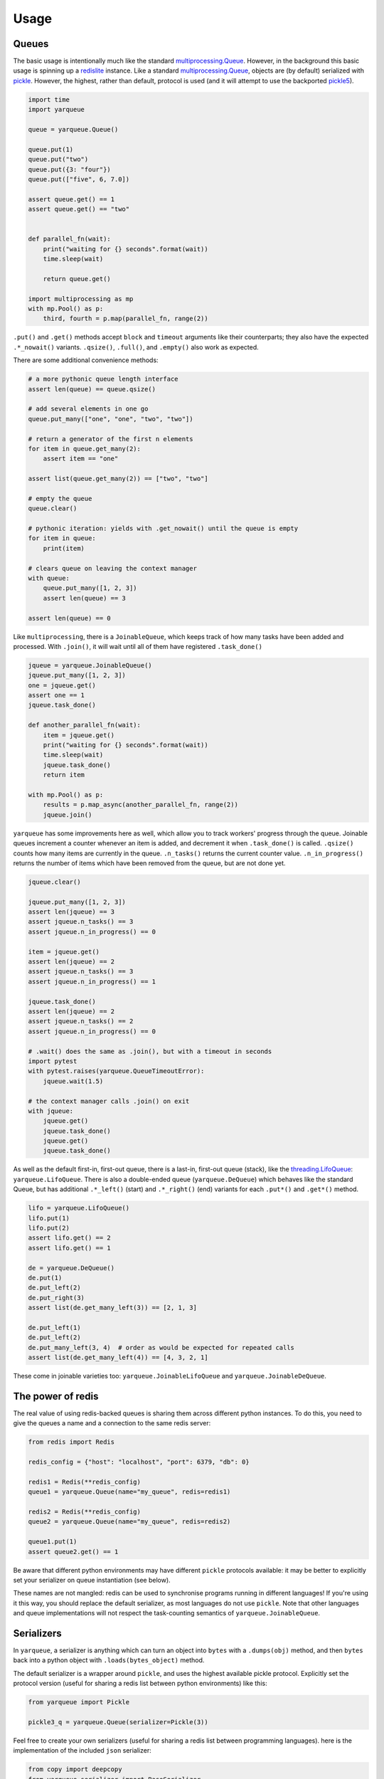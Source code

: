 =====
Usage
=====

Queues
------

The basic usage is intentionally much like the standard `multiprocessing.Queue`_.
However, in the background this basic usage is spinning up a `redislite`_ instance.
Like a standard `multiprocessing.Queue`_, objects are (by default) serialized with `pickle`_.
However, the highest, rather than default, protocol is used (and it will attempt to use the backported `pickle5`_).

.. code-block:: python

    import time
    import yarqueue

    queue = yarqueue.Queue()

    queue.put(1)
    queue.put("two")
    queue.put({3: "four"})
    queue.put(["five", 6, 7.0])

    assert queue.get() == 1
    assert queue.get() == "two"


    def parallel_fn(wait):
        print("waiting for {} seconds".format(wait))
        time.sleep(wait)

        return queue.get()

    import multiprocessing as mp
    with mp.Pool() as p:
        third, fourth = p.map(parallel_fn, range(2))

``.put()`` and ``.get()`` methods accept ``block`` and ``timeout`` arguments like their counterparts;
they also have the expected ``.*_nowait()`` variants.
``.qsize()``, ``.full()``, and ``.empty()`` also work as expected.

There are some additional convenience methods:

.. code-block:: python

    # a more pythonic queue length interface
    assert len(queue) == queue.qsize()

    # add several elements in one go
    queue.put_many(["one", "one", "two", "two"])

    # return a generator of the first n elements
    for item in queue.get_many(2):
        assert item == "one"

    assert list(queue.get_many(2)) == ["two", "two"]

    # empty the queue
    queue.clear()

    # pythonic iteration: yields with .get_nowait() until the queue is empty
    for item in queue:
        print(item)

    # clears queue on leaving the context manager
    with queue:
        queue.put_many([1, 2, 3])
        assert len(queue) == 3

    assert len(queue) == 0

Like ``multiprocessing``, there is a ``JoinableQueue``, which keeps track of how many tasks have been added and processed.
With ``.join()``, it will wait until all of them have registered ``.task_done()``

.. code-block:: python

    jqueue = yarqueue.JoinableQueue()
    jqueue.put_many([1, 2, 3])
    one = jqueue.get()
    assert one == 1
    jqueue.task_done()

    def another_parallel_fn(wait):
        item = jqueue.get()
        print("waiting for {} seconds".format(wait))
        time.sleep(wait)
        jqueue.task_done()
        return item

    with mp.Pool() as p:
        results = p.map_async(another_parallel_fn, range(2))
        jqueue.join()

``yarqueue`` has some improvements here as well, which allow you to track workers' progress through the queue.
Joinable queues increment a counter whenever an item is added, and decrement it when ``.task_done()`` is called.
``.qsize()`` counts how many items are currently in the queue.
``.n_tasks()`` returns the current counter value.
``.n_in_progress()`` returns the number of items which have been removed from the queue, but are not done yet.

.. code-block:: python

    jqueue.clear()

    jqueue.put_many([1, 2, 3])
    assert len(jqueue) == 3
    assert jqueue.n_tasks() == 3
    assert jqueue.n_in_progress() == 0

    item = jqueue.get()
    assert len(jqueue) == 2
    assert jqueue.n_tasks() == 3
    assert jqueue.n_in_progress() == 1

    jqueue.task_done()
    assert len(jqueue) == 2
    assert jqueue.n_tasks() == 2
    assert jqueue.n_in_progress() == 0

    # .wait() does the same as .join(), but with a timeout in seconds
    import pytest
    with pytest.raises(yarqueue.QueueTimeoutError):
        jqueue.wait(1.5)

    # the context manager calls .join() on exit
    with jqueue:
        jqueue.get()
        jqueue.task_done()
        jqueue.get()
        jqueue.task_done()

As well as the default first-in, first-out queue, there is a last-in, first-out queue (stack), like the `threading.LifoQueue`_: ``yarqueue.LifoQueue``.
There is also a double-ended queue (``yarqueue.DeQueue``) which behaves like the standard Queue,
but has additional ``.*_left()`` (start) and ``.*_right()`` (end) variants for each ``.put*()`` and ``.get*()`` method.

.. code-block:: python

    lifo = yarqueue.LifoQueue()
    lifo.put(1)
    lifo.put(2)
    assert lifo.get() == 2
    assert lifo.get() == 1

    de = yarqueue.DeQueue()
    de.put(1)
    de.put_left(2)
    de.put_right(3)
    assert list(de.get_many_left(3)) == [2, 1, 3]

    de.put_left(1)
    de.put_left(2)
    de.put_many_left(3, 4)  # order as would be expected for repeated calls
    assert list(de.get_many_left(4)) == [4, 3, 2, 1]

These come in joinable varieties too: ``yarqueue.JoinableLifoQueue`` and ``yarqueue.JoinableDeQueue``.

The power of redis
------------------

The real value of using redis-backed queues is sharing them across different python instances.
To do this, you need to give the queues a name and a connection to the same redis server:

.. code-block:: python

    from redis import Redis

    redis_config = {"host": "localhost", "port": 6379, "db": 0}

    redis1 = Redis(**redis_config)
    queue1 = yarqueue.Queue(name="my_queue", redis=redis1)

    redis2 = Redis(**redis_config)
    queue2 = yarqueue.Queue(name="my_queue", redis=redis2)

    queue1.put(1)
    assert queue2.get() == 1

Be aware that different python environments may have different ``pickle`` protocols available:
it may be better to explicitly set your serializer on queue instantiation (see below).

These names are not mangled: redis can be used to synchronise programs running in different languages!
If you're using it this way, you should replace the default serializer, as most languages do not use ``pickle``.
Note that other languages and queue implementations will not respect the task-counting semantics of ``yarqueue.JoinableQueue``.

Serializers
-----------

In ``yarqueue``, a serializer is anything which can turn an object into ``bytes`` with a ``.dumps(obj)`` method,
and then ``bytes`` back into a python object with ``.loads(bytes_object)`` method.

The default serializer is a wrapper around ``pickle``, and uses the highest available pickle protocol.
Explicitly set the protocol version (useful for sharing a redis list between python environments) like this:

.. code-block:: python

    from yarqueue import Pickle

    pickle3_q = yarqueue.Queue(serializer=Pickle(3))

Feel free to create your own serializers (useful for sharing a redis list between programming languages).
here is the implementation of the included ``json`` serializer:

.. code-block:: python

    from copy import deepcopy
    from yarqueue.serializer import BaseSerializer

    class Json(BaseSerializer):
        def __init__(self, dumps_kwargs=None, loads_kwargs=None):
            self.dumps_kwargs = deepcopy(dumps_kwargs) or dict()
            self.loads_kwargs = deepcopy(loads_kwargs) or dict()

        def dumps(self, obj) -> bytes:
            return json.dumps(obj, **self.dumps_kwargs).encode()

        def loads(self, bytes_object: bytes) -> object:
            return json.loads(bytes_object, **self.loads_kwargs)

If you explicitly set the ``serializer`` argument to ``None``, values will not be serialized and deserialized.
This might be useful if you're only working with primitives ``redis`` understands.

Watchers
--------

Command line
~~~~~~~~~~~~

Requires click_ and tqdm_.

::

    Usage: yarqwatch [OPTIONS]

      Watch the progress of a number of redis-backed queues, on the command
      line.

    Options:
      --version             Show the version and exit.
      --help                Show this message and exit.
      -n, --name TEXT       Name of redis lists to watch (accepts multiple)
      -t, --total INTEGER   Total items added to the queue (accepts multiple, same
                            order as --name)
      -i, --interval FLOAT  Polling interval (seconds)  [default: 1]
      --host TEXT           Hostname for the Redis instance  [default: localhost]
      --port INTEGER        Port for the Redis instance  [default: 6379]
      --db INTEGER          DB ID for the Redis instance  [default: 0]
      --password TEXT       Password for the Redis instance

For example, to create a progress bar for
the ``potato`` queue, which had 10 jobs, and
the ``spade`` queue, which had 20 jobs,
on the redis instance at ``myserver:1234``,
polling every 5 seconds::

    yarqwatch -n potato -t 10 -n spade -t 20 --host myserver --port 1234 --interval 5

If totals are not explicitly given, the number of enqueued (and for Joinable queues, in-progress) items at calling time is used.

HTTP
~~~~

Requires click_ and flask_.

::

    Usage: yarqserve [OPTIONS]

      Watch the progress of a number of redis-backed queues, over HTTP.

    Options:
      --version            Show the version and exit.
      --help               Show this message and exit.
      -n, --name TEXT      Name of redis lists to watch (accepts multiple)
      -t, --total INTEGER  Total items added to the queue (accepts multiple, same
                           order as --name
      --host TEXT          Hostname at which to run server  [default: localhost]
      --port INTEGER       Port on which to run server  [default: 8080]
      --rhost TEXT         Hostname for the Redis instance  [default: localhost]
      --rport INTEGER      Port for the Redis instance  [default: 6379]
      --db INTEGER         DB ID for the Redis instance  [default: 0]
      --password INTEGER   Password for the Redis instance

For example, to serve a webpage and REST endpoint with a progress bar for
the ``potato`` queue, which started with 10 jobs, and
the ``spade`` queue, which started with 20 jobs,
on the redis instance at ``myserver:1234``,
at the host ``localhost:8888``::

    yarqserve -n potato -t 10 -n spade -t 20 --host localhost --port 8888 --rhost myserver --rport 1234

If totals are not explicitly given, the number of enqueued (and for Joinable queues, in-progress) items at server startup time is used.

Point your browser to http://localhost:8888 to see the webpage,
or ``curl http://localhost:8888/json`` to get the progress data in JSON form.
The returned object's keys are the queue names, and the values are objects with ``queued``, ``inProgress``, and ``total`` counts.

.. _multiprocessing.Queue: https://docs.python.org/3/library/multiprocessing.html#multiprocessing.Queue
.. _redislite: https://github.com/yahoo/redislite
.. _pickle: https://docs.python.org/3/library/pickle.html
.. _pickle5: https://pypi.org/project/pickle5/
.. _threading.LifoQueue: https://docs.python.org/3/library/queue.html#queue.LifoQueue
.. _click: https://click.palletsprojects.com
.. _flask: https://flask.palletsprojects.com
.. _tqdm: https://github.com/tqdm/tqdm
